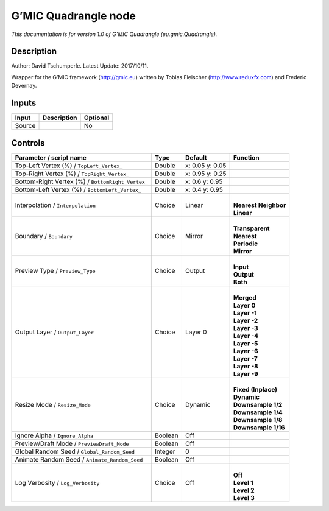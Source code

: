 .. _eu.gmic.Quadrangle:

G’MIC Quadrangle node
=====================

*This documentation is for version 1.0 of G’MIC Quadrangle (eu.gmic.Quadrangle).*

Description
-----------

Author: David Tschumperle. Latest Update: 2017/10/11.

Wrapper for the G’MIC framework (http://gmic.eu) written by Tobias Fleischer (http://www.reduxfx.com) and Frederic Devernay.

Inputs
------

+--------+-------------+----------+
| Input  | Description | Optional |
+========+=============+==========+
| Source |             | No       |
+--------+-------------+----------+

Controls
--------

.. tabularcolumns:: |>{\raggedright}p{0.2\columnwidth}|>{\raggedright}p{0.06\columnwidth}|>{\raggedright}p{0.07\columnwidth}|p{0.63\columnwidth}|

.. cssclass:: longtable

+---------------------------------------------------+---------+-----------------+------------------------+
| Parameter / script name                           | Type    | Default         | Function               |
+===================================================+=========+=================+========================+
| Top-Left Vertex (%) / ``TopLeft_Vertex_``         | Double  | x: 0.05 y: 0.05 |                        |
+---------------------------------------------------+---------+-----------------+------------------------+
| Top-Right Vertex (%) / ``TopRight_Vertex_``       | Double  | x: 0.95 y: 0.25 |                        |
+---------------------------------------------------+---------+-----------------+------------------------+
| Bottom-Right Vertex (%) / ``BottomRight_Vertex_`` | Double  | x: 0.6 y: 0.95  |                        |
+---------------------------------------------------+---------+-----------------+------------------------+
| Bottom-Left Vertex (%) / ``BottomLeft_Vertex_``   | Double  | x: 0.4 y: 0.95  |                        |
+---------------------------------------------------+---------+-----------------+------------------------+
| Interpolation / ``Interpolation``                 | Choice  | Linear          | |                      |
|                                                   |         |                 | | **Nearest Neighbor** |
|                                                   |         |                 | | **Linear**           |
+---------------------------------------------------+---------+-----------------+------------------------+
| Boundary / ``Boundary``                           | Choice  | Mirror          | |                      |
|                                                   |         |                 | | **Transparent**      |
|                                                   |         |                 | | **Nearest**          |
|                                                   |         |                 | | **Periodic**         |
|                                                   |         |                 | | **Mirror**           |
+---------------------------------------------------+---------+-----------------+------------------------+
| Preview Type / ``Preview_Type``                   | Choice  | Output          | |                      |
|                                                   |         |                 | | **Input**            |
|                                                   |         |                 | | **Output**           |
|                                                   |         |                 | | **Both**             |
+---------------------------------------------------+---------+-----------------+------------------------+
| Output Layer / ``Output_Layer``                   | Choice  | Layer 0         | |                      |
|                                                   |         |                 | | **Merged**           |
|                                                   |         |                 | | **Layer 0**          |
|                                                   |         |                 | | **Layer -1**         |
|                                                   |         |                 | | **Layer -2**         |
|                                                   |         |                 | | **Layer -3**         |
|                                                   |         |                 | | **Layer -4**         |
|                                                   |         |                 | | **Layer -5**         |
|                                                   |         |                 | | **Layer -6**         |
|                                                   |         |                 | | **Layer -7**         |
|                                                   |         |                 | | **Layer -8**         |
|                                                   |         |                 | | **Layer -9**         |
+---------------------------------------------------+---------+-----------------+------------------------+
| Resize Mode / ``Resize_Mode``                     | Choice  | Dynamic         | |                      |
|                                                   |         |                 | | **Fixed (Inplace)**  |
|                                                   |         |                 | | **Dynamic**          |
|                                                   |         |                 | | **Downsample 1/2**   |
|                                                   |         |                 | | **Downsample 1/4**   |
|                                                   |         |                 | | **Downsample 1/8**   |
|                                                   |         |                 | | **Downsample 1/16**  |
+---------------------------------------------------+---------+-----------------+------------------------+
| Ignore Alpha / ``Ignore_Alpha``                   | Boolean | Off             |                        |
+---------------------------------------------------+---------+-----------------+------------------------+
| Preview/Draft Mode / ``PreviewDraft_Mode``        | Boolean | Off             |                        |
+---------------------------------------------------+---------+-----------------+------------------------+
| Global Random Seed / ``Global_Random_Seed``       | Integer | 0               |                        |
+---------------------------------------------------+---------+-----------------+------------------------+
| Animate Random Seed / ``Animate_Random_Seed``     | Boolean | Off             |                        |
+---------------------------------------------------+---------+-----------------+------------------------+
| Log Verbosity / ``Log_Verbosity``                 | Choice  | Off             | |                      |
|                                                   |         |                 | | **Off**              |
|                                                   |         |                 | | **Level 1**          |
|                                                   |         |                 | | **Level 2**          |
|                                                   |         |                 | | **Level 3**          |
+---------------------------------------------------+---------+-----------------+------------------------+
